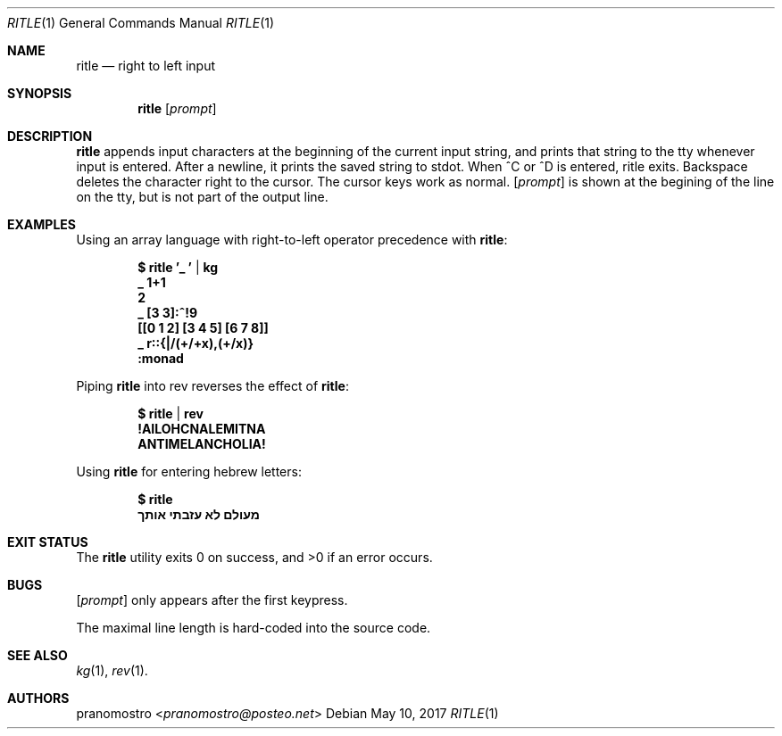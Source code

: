.Dd May 10, 2017
.Dt RITLE 1
.Os

.Sh NAME
.Nm ritle
.Nd right to left input

.Sh SYNOPSIS
.Nm ritle
.Op Ar prompt

.Sh DESCRIPTION
.Nm
appends input characters at the beginning of the current input string,
and prints that string to the tty whenever input is entered. After a
newline, it prints the saved string to stdot. When ^C or ^D is entered,
ritle exits. Backspace deletes the character right to the cursor. The
cursor keys work as normal.
.Op Ar prompt
is shown at the begining of the line on the tty, but is not part of the
output line.

.Sh EXAMPLES
Using an array language with right-to-left operator precedence with
.Nm :
.Pp
.Dl $ ritle '_ ' | kg
.Dl _ 1+1
.Dl 2
.Dl _ [3 3]:^!9
.Dl [[0 1 2] [3 4 5] [6 7 8]]
.Dl _ r::{|/(+/+x),(+/x)}
.Dl :monad
.Pp
Piping
.Nm
into rev reverses the effect of
.Nm :
.Pp
.Dl $ ritle | rev
.Dl !AILOHCNALEMITNA
.Dl ANTIMELANCHOLIA!
.Pp
Using
.Nm
for entering hebrew letters:
.Pp
.Dl $ ritle
.Dl מעולם לא עזבתי אותך

.Sh EXIT STATUS
.Ex -std

.Sh BUGS
.Op Ar prompt
only appears after the first keypress.
.Pp
The maximal line length is hard-coded into the source code.

.Sh SEE ALSO
.Xr kg 1 ,
.Xr rev 1 .

.Sh AUTHORS
.An pranomostro Aq Mt pranomostro@posteo.net

